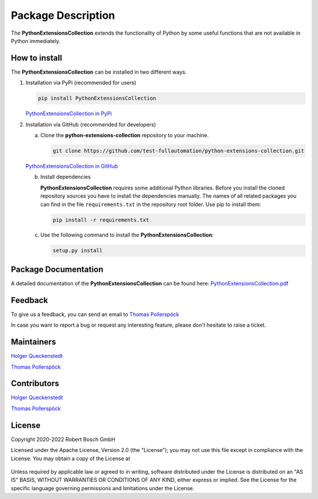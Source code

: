 .. Copyright 2020-2022 Robert Bosch GmbH

.. Licensed under the Apache License, Version 2.0 (the "License");
   you may not use this file except in compliance with the License.
   You may obtain a copy of the License at

.. http://www.apache.org/licenses/LICENSE-2.0

.. Unless required by applicable law or agreed to in writing, software
   distributed under the License is distributed on an "AS IS" BASIS,
   WITHOUT WARRANTIES OR CONDITIONS OF ANY KIND, either express or implied.
   See the License for the specific language governing permissions and
   limitations under the License.

Package Description
===================

The **PythonExtensionsCollection** extends the functionality of Python by some useful functions
that are not available in Python immediately.

How to install
--------------

The **PythonExtensionsCollection** can be installed in two different ways.

1. Installation via PyPi (recommended for users)

   .. code::

      pip install PythonExtensionsCollection

   `PythonExtensionsCollection in PyPi <https://pypi.org/project/PythonExtensionsCollection/>`_

2. Installation via GitHub (recommended for developers)

   a. Clone the **python-extensions-collection** repository to your machine.

      .. code::

         git clone https://github.com/test-fullautomation/python-extensions-collection.git

   `PythonExtensionsCollection in GitHub <https://github.com/test-fullautomation/python-extensions-collection>`_

   b. Install dependencies

      **PythonExtensionsCollection** requires some additional Python libraries. Before you install the cloned repository sources
      you have to install the dependencies manually. The names of all related packages you can find in the file ``requirements.txt``
      in the repository root folder. Use pip to install them:

      .. code::

         pip install -r requirements.txt

   c. Use the following command to install the **PythonExtensionsCollection**:

      .. code::

         setup.py install


Package Documentation
---------------------

A detailed documentation of the **PythonExtensionsCollection** can be found here:
`PythonExtensionsCollection.pdf <https://github.com/test-fullautomation/python-extensions-collection/blob/develop/PythonExtensionsCollection/PythonExtensionsCollection.pdf>`_


Feedback
--------

To give us a feedback, you can send an email to `Thomas Pollerspöck <mailto:Thomas.Pollerspoeck@de.bosch.com>`_ 

In case you want to report a bug or request any interesting feature, please don't hesitate to raise a ticket.

Maintainers
-----------

`Holger Queckenstedt <mailto:Holger.Queckenstedt@de.bosch.com>`_

`Thomas Pollerspöck <mailto:Thomas.Pollerspoeck@de.bosch.com>`_

Contributors
------------

`Holger Queckenstedt <mailto:Holger.Queckenstedt@de.bosch.com>`_

`Thomas Pollerspöck <mailto:Thomas.Pollerspoeck@de.bosch.com>`_

License
-------

Copyright 2020-2022 Robert Bosch GmbH

Licensed under the Apache License, Version 2.0 (the "License");
you may not use this file except in compliance with the License.
You may obtain a copy of the License at

    |License: Apache v2|

Unless required by applicable law or agreed to in writing, software
distributed under the License is distributed on an "AS IS" BASIS,
WITHOUT WARRANTIES OR CONDITIONS OF ANY KIND, either express or implied.
See the License for the specific language governing permissions and
limitations under the License.


.. |License: Apache v2| image:: https://img.shields.io/pypi/l/robotframework.svg
   :target: http://www.apache.org/licenses/LICENSE-2.0.html
